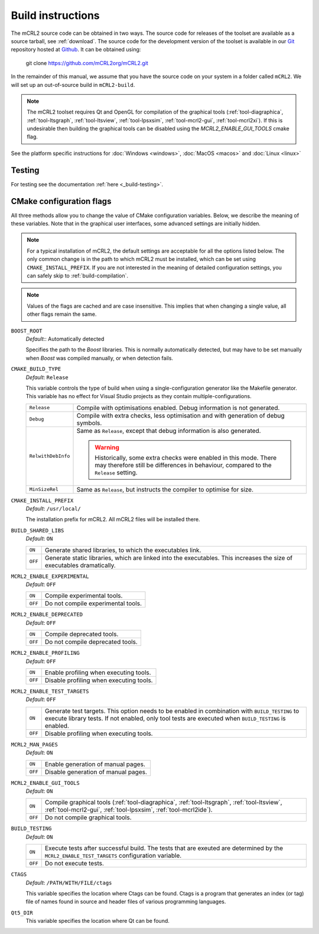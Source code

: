 .. _build-instructions:

Build instructions
==================

The mCRL2 source code can be obtained in two ways. The source code for releases
of the toolset are available as a source tarball, see :ref:`download`. The source
code for the development version of the toolset is available in our `Git <https://git-scm.com/>`_
repository hosted at `Github <https://github.com/mCRL2org/mCRL2>`_. It can be
obtained using:

  git clone https://github.com/mCRL2org/mCRL2.git

In the remainder of this manual, we assume that you have the source code on your
system in a folder called ``mCRL2``. We will set up an out-of-source build
in ``mCRL2-build``.

.. note::

  The mCRL2 toolset requires Qt and OpenGL for compilation of the graphical tools
  (:ref:`tool-diagraphica`, :ref:`tool-ltsgraph`, :ref:`tool-ltsview`,
  :ref:`tool-lpsxsim`, :ref:`tool-mcrl2-gui`, :ref:`tool-mcrl2xi`). If this is
  undesirable then building the graphical tools can be disabled using the
  `MCRL2_ENABLE_GUI_TOOLS` cmake flag.

See the platform specific instructions for :doc:`Windows <windows>`, :doc:`MacOS <macos>` and :doc:`Linux <linux>`

Testing
--------

For testing see the documentation :ref:`here <_build-testing>`.

.. _configuration:

CMake configuration flags
--------------------------
  
All three methods allow you to change the value of CMake configuration
variables. Below, we describe the meaning of these variables. Note that in the
graphical user interfaces, some advanced settings are initially hidden.

.. note::

   For a typical installation of mCRL2, the default settings are
   acceptable for all the options listed below. The only common change
   is in the path to which mCRL2 must be installed, which can be set
   using ``CMAKE_INSTALL_PREFIX``. If you are not interested in the
   meaning of detailed configuration settings, you can safely skip to
   :ref:`build-compilation`.

.. note::

   Values of the flags are cached and are case insensitive. This implies that
   when changing a single value, all other flags remain the same.

``BOOST_ROOT``
  *Default*:: Automatically detected

  .. index:: BOOST_ROOT

  Specifies the path to the *Boost* libraries. This is normally automatically
  detected, but may have to be set manually when *Boost* was compiled manually,
  or when detection fails.

``CMAKE_BUILD_TYPE``
  *Default*: ``Release``

  .. index:: CMAKE_BUILD_TYPE

  This variable controls the type of build when using a single-configuration
  generator like the Makefile generator. This variable has no effect for Visual
  Studio projects as they contain multiple-configurations.

  ================== =========================================================
  ``Release``        Compile with optimisations enabled. Debug information is
                     not generated.
  ------------------ ---------------------------------------------------------
  ``Debug``          Compile with extra checks, less optimisation and with
                     generation of debug symbols.
  ------------------ ---------------------------------------------------------
  ``RelwithDebInfo`` Same as ``Release``, except that debug information is
                     also generated.

                     .. warning::

                        Historically, some extra checks were enabled in this
                        mode. There may therefore still be differences in
                        behaviour, compared to the ``Release`` setting.
  ------------------ ---------------------------------------------------------
  ``MinSizeRel``     Same as ``Release``, but instructs the compiler to
                     optimise for size.
  ================== =========================================================

``CMAKE_INSTALL_PREFIX``
  *Default*: ``/usr/local/``

  .. index:: CMAKE_INSTALL_PREFIX

  The installation prefix for mCRL2. All mCRL2 files will be installed there.

``BUILD_SHARED_LIBS``
  *Default*: ``ON``

  .. index:: BUILD_SHARED_LIBS

  ======= ======================================================================
  ``ON``  Generate shared libraries, to which the executables link.
  ------- ----------------------------------------------------------------------
  ``OFF`` Generate static libraries, which are linked into the executables. This
          increases the size of executables dramatically.
  ======= ======================================================================

``MCRL2_ENABLE_EXPERIMENTAL``
  *Default*: ``OFF``

  .. index:: MCRL2_ENABLE_EXPERIMENTAL

  ======= ======================================================================
  ``ON``  Compile experimental tools.
  ------- ----------------------------------------------------------------------
  ``OFF`` Do not compile experimental tools.
  ======= ======================================================================

``MCRL2_ENABLE_DEPRECATED``
  *Default*: ``OFF``

  ======= ======================================================================
  ``ON``  Compile deprecated tools.
  ------- ----------------------------------------------------------------------
  ``OFF`` Do not compile deprecated tools.
  ======= ======================================================================

``MCRL2_ENABLE_PROFILING``
  *Default*: ``OFF``

  ======= ======================================================================
  ``ON``  Enable profiling when executing tools.
  ------- ----------------------------------------------------------------------
  ``OFF`` Disable profiling when executing tools.
  ======= ======================================================================

``MCRL2_ENABLE_TEST_TARGETS``
  *Default*: ``OFF``

  ======= ======================================================================
  ``ON``  Generate test targets. This option needs to be enabled in combination
          with ``BUILD_TESTING`` to execute library tests. If not enabled, only
          tool tests are executed when ``BUILD_TESTING`` is enabled.
  ------- ----------------------------------------------------------------------
  ``OFF`` Disable profiling when executing tools.
  ======= ======================================================================

``MCRL2_MAN_PAGES``
  *Default*: ``ON``

  ======= ======================================================================
  ``ON``  Enable generation of manual pages.
  ------- ----------------------------------------------------------------------
  ``OFF`` Disable generation of manual pages.
  ======= ======================================================================

``MCRL2_ENABLE_GUI_TOOLS``
  *Default*: ``ON``

  ======= ======================================================================
  ``ON``  Compile graphical tools (:ref:`tool-diagraphica`,
          :ref:`tool-ltsgraph`, :ref:`tool-ltsview`, :ref:`tool-mcrl2-gui`,
          :ref:`tool-lpsxsim`, :ref:`tool-mcrl2ide`).
  ------- ----------------------------------------------------------------------
  ``OFF`` Do not compile graphical tools.
  ======= ======================================================================

``BUILD_TESTING``
  *Default*: ``ON``

  ======= ======================================================================
  ``ON``  Execute tests after successful build. The tests that are exeuted are
          determined by the ``MCRL2_ENABLE_TEST_TARGETS`` configuration
          variable.
  ------- ----------------------------------------------------------------------
  ``OFF`` Do not execute tests.
  ======= ======================================================================

``CTAGS``
  *Default*: ``/PATH/WITH/FILE/ctags``

  This variable specifies the location where Ctags can be found. Ctags is a
  program that generates an index (or tag) file of names found in source and
  header files of various programming languages.

``Qt5_DIR``
  This variable specifies the location where Qt can be found.
